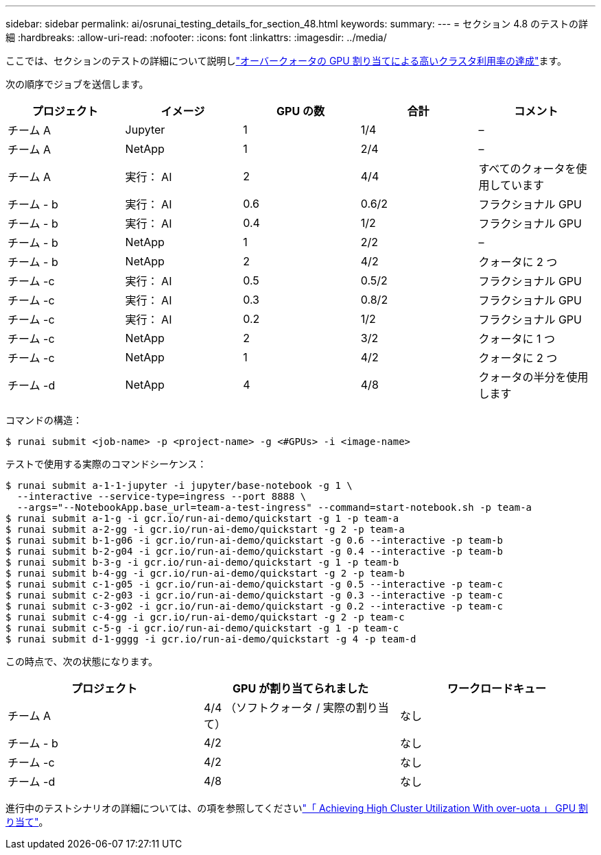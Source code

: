 ---
sidebar: sidebar 
permalink: ai/osrunai_testing_details_for_section_48.html 
keywords:  
summary:  
---
= セクション 4.8 のテストの詳細
:hardbreaks:
:allow-uri-read: 
:nofooter: 
:icons: font
:linkattrs: 
:imagesdir: ../media/


[role="lead"]
ここでは、セクションのテストの詳細について説明しlink:osrunai_achieving_high_cluster_utilization_with_over-uota_gpu_allocation.html["オーバークォータの GPU 割り当てによる高いクラスタ利用率の達成"]ます。

次の順序でジョブを送信します。

|===
| プロジェクト | イメージ | GPU の数 | 合計 | コメント 


| チーム A | Jupyter | 1 | 1/4 | – 


| チーム A | NetApp | 1 | 2/4 | – 


| チーム A | 実行： AI | 2 | 4/4 | すべてのクォータを使用しています 


| チーム - b | 実行： AI | 0.6 | 0.6/2 | フラクショナル GPU 


| チーム - b | 実行： AI | 0.4 | 1/2 | フラクショナル GPU 


| チーム - b | NetApp | 1 | 2/2 | – 


| チーム - b | NetApp | 2 | 4/2 | クォータに 2 つ 


| チーム -c | 実行： AI | 0.5 | 0.5/2 | フラクショナル GPU 


| チーム -c | 実行： AI | 0.3 | 0.8/2 | フラクショナル GPU 


| チーム -c | 実行： AI | 0.2 | 1/2 | フラクショナル GPU 


| チーム -c | NetApp | 2 | 3/2 | クォータに 1 つ 


| チーム -c | NetApp | 1 | 4/2 | クォータに 2 つ 


| チーム -d | NetApp | 4 | 4/8 | クォータの半分を使用します 
|===
コマンドの構造：

....
$ runai submit <job-name> -p <project-name> -g <#GPUs> -i <image-name>
....
テストで使用する実際のコマンドシーケンス：

....
$ runai submit a-1-1-jupyter -i jupyter/base-notebook -g 1 \
  --interactive --service-type=ingress --port 8888 \
  --args="--NotebookApp.base_url=team-a-test-ingress" --command=start-notebook.sh -p team-a
$ runai submit a-1-g -i gcr.io/run-ai-demo/quickstart -g 1 -p team-a
$ runai submit a-2-gg -i gcr.io/run-ai-demo/quickstart -g 2 -p team-a
$ runai submit b-1-g06 -i gcr.io/run-ai-demo/quickstart -g 0.6 --interactive -p team-b
$ runai submit b-2-g04 -i gcr.io/run-ai-demo/quickstart -g 0.4 --interactive -p team-b
$ runai submit b-3-g -i gcr.io/run-ai-demo/quickstart -g 1 -p team-b
$ runai submit b-4-gg -i gcr.io/run-ai-demo/quickstart -g 2 -p team-b
$ runai submit c-1-g05 -i gcr.io/run-ai-demo/quickstart -g 0.5 --interactive -p team-c
$ runai submit c-2-g03 -i gcr.io/run-ai-demo/quickstart -g 0.3 --interactive -p team-c
$ runai submit c-3-g02 -i gcr.io/run-ai-demo/quickstart -g 0.2 --interactive -p team-c
$ runai submit c-4-gg -i gcr.io/run-ai-demo/quickstart -g 2 -p team-c
$ runai submit c-5-g -i gcr.io/run-ai-demo/quickstart -g 1 -p team-c
$ runai submit d-1-gggg -i gcr.io/run-ai-demo/quickstart -g 4 -p team-d
....
この時点で、次の状態になります。

|===
| プロジェクト | GPU が割り当てられました | ワークロードキュー 


| チーム A | 4/4 （ソフトクォータ / 実際の割り当て） | なし 


| チーム - b | 4/2 | なし 


| チーム -c | 4/2 | なし 


| チーム -d | 4/8 | なし 
|===
進行中のテストシナリオの詳細については、の項を参照してくださいlink:osrunai_achieving_high_cluster_utilization_with_over-uota_gpu_allocation.html["「 Achieving High Cluster Utilization With over-uota 」 GPU 割り当て"]。
